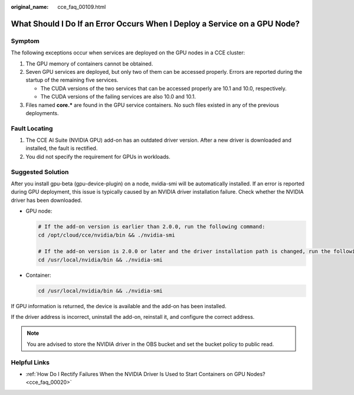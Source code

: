 :original_name: cce_faq_00109.html

.. _cce_faq_00109:

What Should I Do If an Error Occurs When I Deploy a Service on a GPU Node?
==========================================================================

Symptom
-------

The following exceptions occur when services are deployed on the GPU nodes in a CCE cluster:

#. The GPU memory of containers cannot be obtained.
#. Seven GPU services are deployed, but only two of them can be accessed properly. Errors are reported during the startup of the remaining five services.

   -  The CUDA versions of the two services that can be accessed properly are 10.1 and 10.0, respectively.
   -  The CUDA versions of the failing services are also 10.0 and 10.1.

#. Files named **core.\*** are found in the GPU service containers. No such files existed in any of the previous deployments.

Fault Locating
--------------

#. The CCE AI Suite (NVIDIA GPU) add-on has an outdated driver version. After a new driver is downloaded and installed, the fault is rectified.
#. You did not specify the requirement for GPUs in workloads.

Suggested Solution
------------------

After you install gpu-beta (gpu-device-plugin) on a node, nvidia-smi will be automatically installed. If an error is reported during GPU deployment, this issue is typically caused by an NVIDIA driver installation failure. Check whether the NVIDIA driver has been downloaded.

-  GPU node:

   .. code-block::

      # If the add-on version is earlier than 2.0.0, run the following command:
      cd /opt/cloud/cce/nvidia/bin && ./nvidia-smi

      # If the add-on version is 2.0.0 or later and the driver installation path is changed, run the following command:
      cd /usr/local/nvidia/bin && ./nvidia-smi

-  Container:

   .. code-block::

      cd /usr/local/nvidia/bin && ./nvidia-smi

If GPU information is returned, the device is available and the add-on has been installed.

If the driver address is incorrect, uninstall the add-on, reinstall it, and configure the correct address.

.. note::

   You are advised to store the NVIDIA driver in the OBS bucket and set the bucket policy to public read.

Helpful Links
-------------

-  :ref:`How Do I Rectify Failures When the NVIDIA Driver Is Used to Start Containers on GPU Nodes? <cce_faq_00020>`
